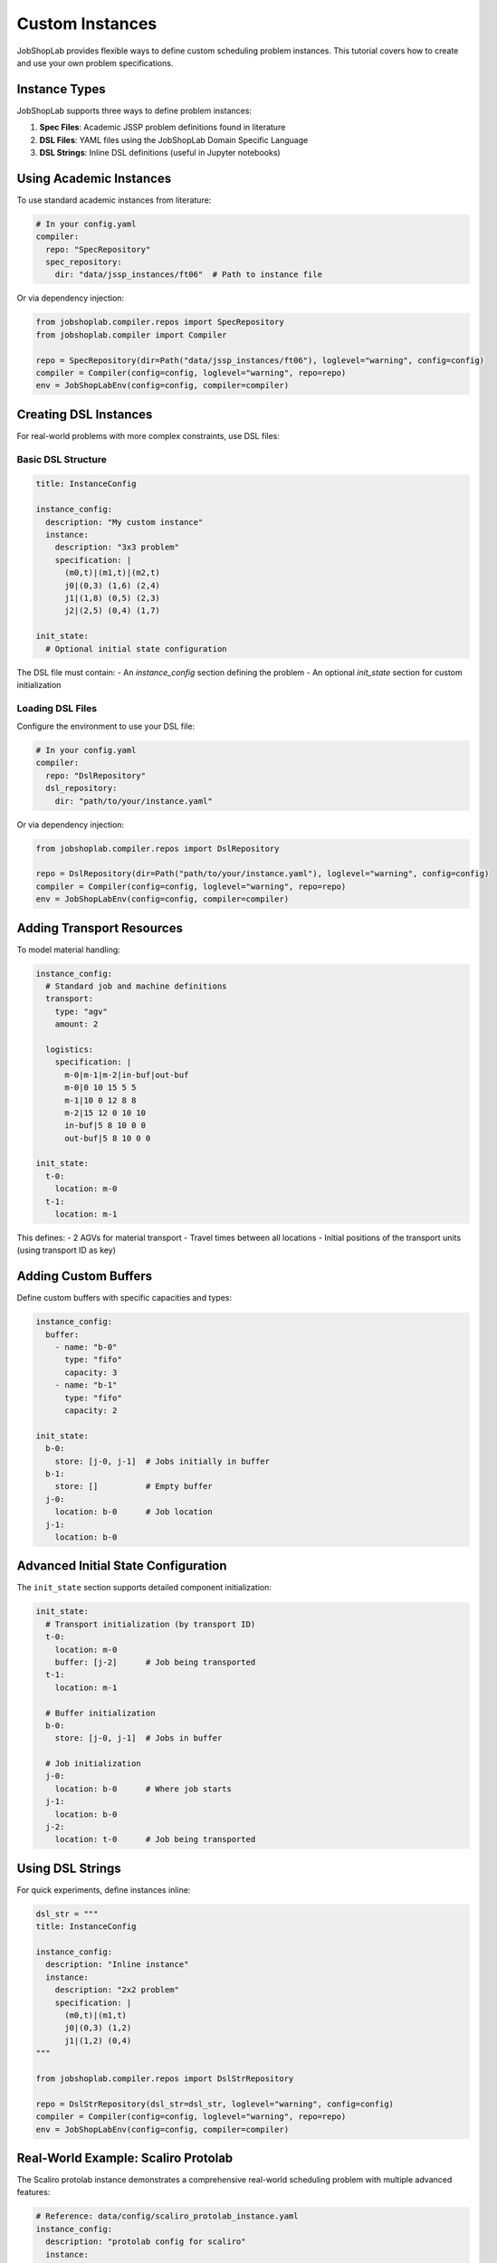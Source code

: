 Custom Instances
===============

JobShopLab provides flexible ways to define custom scheduling problem instances. This tutorial covers how to create and use your own problem specifications.

Instance Types
-------------

JobShopLab supports three ways to define problem instances:

1. **Spec Files**: Academic JSSP problem definitions found in literature
2. **DSL Files**: YAML files using the JobShopLab Domain Specific Language 
3. **DSL Strings**: Inline DSL definitions (useful in Jupyter notebooks)

.. mermaid::

   graph TD
       A[DSL file] -->|DslRepo| D[AbstractRepo]
       B[Spec file] -->|SpecRepo| D
       C[DSL String] -->|DslStrRepo| D
       D --> E[Compiler]
       E --> F[Env]

Using Academic Instances
----------------------

To use standard academic instances from literature:

.. code-block:: yaml

    # In your config.yaml
    compiler:
      repo: "SpecRepository"
      spec_repository:
        dir: "data/jssp_instances/ft06"  # Path to instance file

Or via dependency injection:

.. code-block:: python

    from jobshoplab.compiler.repos import SpecRepository
    from jobshoplab.compiler import Compiler
    
    repo = SpecRepository(dir=Path("data/jssp_instances/ft06"), loglevel="warning", config=config)
    compiler = Compiler(config=config, loglevel="warning", repo=repo)
    env = JobShopLabEnv(config=config, compiler=compiler)

Creating DSL Instances
--------------------

For real-world problems with more complex constraints, use DSL files:

Basic DSL Structure
^^^^^^^^^^^^^^^^^^

.. code-block:: yaml

    title: InstanceConfig
    
    instance_config:
      description: "My custom instance"
      instance:
        description: "3x3 problem"
        specification: |
          (m0,t)|(m1,t)|(m2,t)
          j0|(0,3) (1,6) (2,4)
          j1|(1,8) (0,5) (2,3)
          j2|(2,5) (0,4) (1,7)
      
    init_state:
      # Optional initial state configuration

The DSL file must contain:
- An `instance_config` section defining the problem
- An optional `init_state` section for custom initialization

Loading DSL Files
^^^^^^^^^^^^^^^^

Configure the environment to use your DSL file:

.. code-block:: yaml

    # In your config.yaml
    compiler:
      repo: "DslRepository"
      dsl_repository:
        dir: "path/to/your/instance.yaml"

Or via dependency injection:

.. code-block:: python

    from jobshoplab.compiler.repos import DslRepository
    
    repo = DslRepository(dir=Path("path/to/your/instance.yaml"), loglevel="warning", config=config)
    compiler = Compiler(config=config, loglevel="warning", repo=repo)
    env = JobShopLabEnv(config=config, compiler=compiler)

Adding Transport Resources
------------------------

To model material handling:

.. code-block:: yaml

    instance_config:
      # Standard job and machine definitions
      transport:
        type: "agv"
        amount: 2
      
      logistics: 
        specification: |
          m-0|m-1|m-2|in-buf|out-buf
          m-0|0 10 15 5 5
          m-1|10 0 12 8 8
          m-2|15 12 0 10 10
          in-buf|5 8 10 0 0
          out-buf|5 8 10 0 0
    
    init_state:
      t-0:
        location: m-0
      t-1:
        location: m-1

This defines:
- 2 AGVs for material transport  
- Travel times between all locations
- Initial positions of the transport units (using transport ID as key)

Adding Custom Buffers
--------------------

Define custom buffers with specific capacities and types:

.. code-block:: yaml

    instance_config:
      buffer:
        - name: "b-0"
          type: "fifo"
          capacity: 3
        - name: "b-1" 
          type: "fifo"
          capacity: 2

    init_state:
      b-0:
        store: [j-0, j-1]  # Jobs initially in buffer
      b-1:
        store: []          # Empty buffer
      j-0:
        location: b-0      # Job location
      j-1:
        location: b-0

Advanced Initial State Configuration
----------------------------------

The ``init_state`` section supports detailed component initialization:

.. code-block:: yaml

    init_state:
      # Transport initialization (by transport ID)
      t-0:
        location: m-0
        buffer: [j-2]      # Job being transported
      t-1:
        location: m-1
        
      # Buffer initialization  
      b-0:
        store: [j-0, j-1]  # Jobs in buffer
        
      # Job initialization
      j-0:
        location: b-0      # Where job starts
      j-1:
        location: b-0
      j-2:
        location: t-0      # Job being transported

Using DSL Strings
----------------

For quick experiments, define instances inline:

.. code-block:: python

    dsl_str = """
    title: InstanceConfig
    
    instance_config:
      description: "Inline instance"
      instance:
        description: "2x2 problem"
        specification: |
          (m0,t)|(m1,t)
          j0|(0,3) (1,2)
          j1|(1,2) (0,4)
    """
    
    from jobshoplab.compiler.repos import DslStrRepository
    
    repo = DslStrRepository(dsl_str=dsl_str, loglevel="warning", config=config)
    compiler = Compiler(config=config, loglevel="warning", repo=repo)
    env = JobShopLabEnv(config=config, compiler=compiler)

Real-World Example: Scaliro Protolab
----------------------------------

The Scaliro protolab instance demonstrates a comprehensive real-world scheduling problem with multiple advanced features:

.. code-block:: yaml

    # Reference: data/config/scaliro_protolab_instance.yaml
    instance_config:
      description: "protolab config for scaliro"
      instance:
        description: "6x6"
        specification: |
          (m0,t)|(m1,t)|(m2,t)|(m3,t)|(m4,t)|(m5,t)
          j0|(2,1) (0,3) (1,6) (3,7) (5,3) (4,6)
          # ... additional jobs
          
      transport:
        type: "agv"
        amount: 6
        
      # Travel time matrix from real measurements
      logistics:
        specification: |
          m-0|m-1|m-2|m-3|m-4|m-5|b-0|b-1|b-2|b-3|b-4|b-5
          m-0|   0  21  16   9  37  41  12  18  22  15  28  31
          # ... complete matrix
          
      # Machine maintenance and AGV recharging
      outages:
        - component: "m"
          type: "maintenance"
          duration: 
            type: "poisson"
            base: 1
          frequency: 
            type: "uni"
            offset: 20
            base: 50
        - component: "t"
          type: "recharge"
          duration: 
            type: "gaussian"
            std: 1
            base: 5
          frequency: 
            type: "gaussian"
            std: 3
            base: 40
            
      # Custom buffer configuration
      buffer:
        - name: "b-0"
          type: "fifo"
          capacity: 1
        # ... additional buffers
        
    init_state:
      # Jobs start in dedicated buffers
      b-0:
        store: [j-0]
      j-0:
        location: b-0
      # AGVs positioned at machines
      t-0:
        location: m-0
      # ... additional initialization

This example showcases:

- **Realistic travel times**: Based on actual measurements from Scaliro's webapp
- **Stochastic outages**: Machine maintenance with Poisson durations, AGV recharging with Gaussian distributions
- **Buffer management**: Dedicated input buffers for each job with FIFO behavior
- **Complex initialization**: Jobs pre-positioned in buffers, AGVs at machine locations

Advanced Instance Features
------------------------

JobShopLab supports advanced features including:

- **Setup times**: Sequence-dependent changeover times
- **Stochastic processing**: Distribution-based processing durations 
- **Machine breakdowns**: Scheduled or random downtime events
- **Alternative process plans**: Multiple operation sequences for jobs
